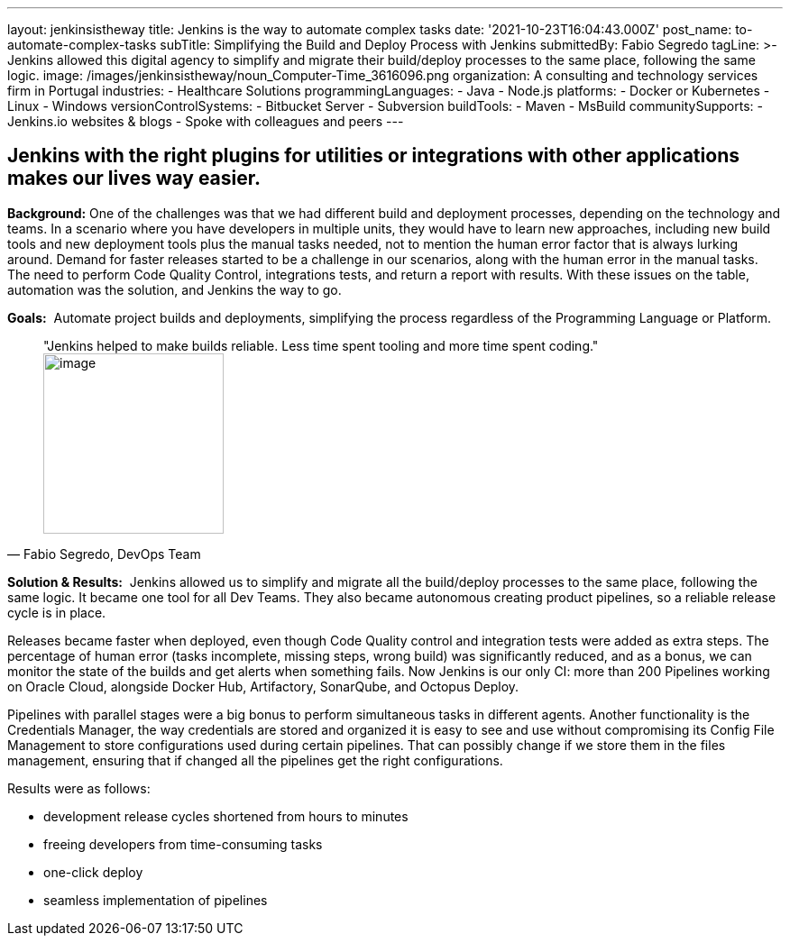 ---
layout: jenkinsistheway
title: Jenkins is the way to automate complex tasks
date: '2021-10-23T16:04:43.000Z'
post_name: to-automate-complex-tasks
subTitle: Simplifying the Build and Deploy Process with Jenkins
submittedBy: Fabio Segredo
tagLine: >-
  Jenkins allowed this digital agency to simplify and migrate their build/deploy
  processes to the same place, following the same logic.
image: /images/jenkinsistheway/noun_Computer-Time_3616096.png
organization: A consulting and technology services firm in Portugal
industries:
  - Healthcare Solutions
programmingLanguages:
  - Java
  - Node.js
platforms:
  - Docker or Kubernetes
  - Linux
  - Windows
versionControlSystems:
  - Bitbucket Server
  - Subversion
buildTools:
  - Maven
  - MsBuild
communitySupports:
  - Jenkins.io websites & blogs
  - Spoke with colleagues and peers
---





== Jenkins with the right plugins for utilities or integrations with other applications makes our lives way easier.

*Background:* One of the challenges was that we had different build and deployment processes, depending on the technology and teams. In a scenario where you have developers in multiple units, they would have to learn new approaches, including new build tools and new deployment tools plus the manual tasks needed, not to mention the human error factor that is always lurking around. Demand for faster releases started to be a challenge in our scenarios, along with the human error in the manual tasks. The need to perform Code Quality Control, integrations tests, and return a report with results. With these issues on the table, automation was the solution, and Jenkins the way to go.

*Goals:*  Automate project builds and deployments, simplifying the process regardless of the Programming Language or Platform.





[.testimonal]
[quote, "Fabio Segredo, DevOps Team"]
"Jenkins helped to make builds reliable. Less time spent tooling and more time spent coding."
image:/images/jenkinsistheway/Jenkins-logo.png[image,width=200,height=200]


*Solution & Results:*  Jenkins allowed us to simplify and migrate all the build/deploy processes to the same place, following the same logic. It became one tool for all Dev Teams. They also became autonomous creating product pipelines, so a reliable release cycle is in place.

Releases became faster when deployed, even though Code Quality control and integration tests were added as extra steps. The percentage of human error (tasks incomplete, missing steps, wrong build) was significantly reduced, and as a bonus, we can monitor the state of the builds and get alerts when something fails. Now Jenkins is our only CI: more than 200 Pipelines working on Oracle Cloud, alongside Docker Hub, Artifactory, SonarQube, and Octopus Deploy.

Pipelines with parallel stages were a big bonus to perform simultaneous tasks in different agents. Another functionality is the Credentials Manager, the way credentials are stored and organized it is easy to see and use without compromising its Config File Management to store configurations used during certain pipelines. That can possibly change if we store them in the files management, ensuring that if changed all the pipelines get the right configurations.

Results were as follows:

* development release cycles shortened from hours to minutes 
* freeing developers from time-consuming tasks 
* one-click deploy 
* seamless implementation of pipelines

